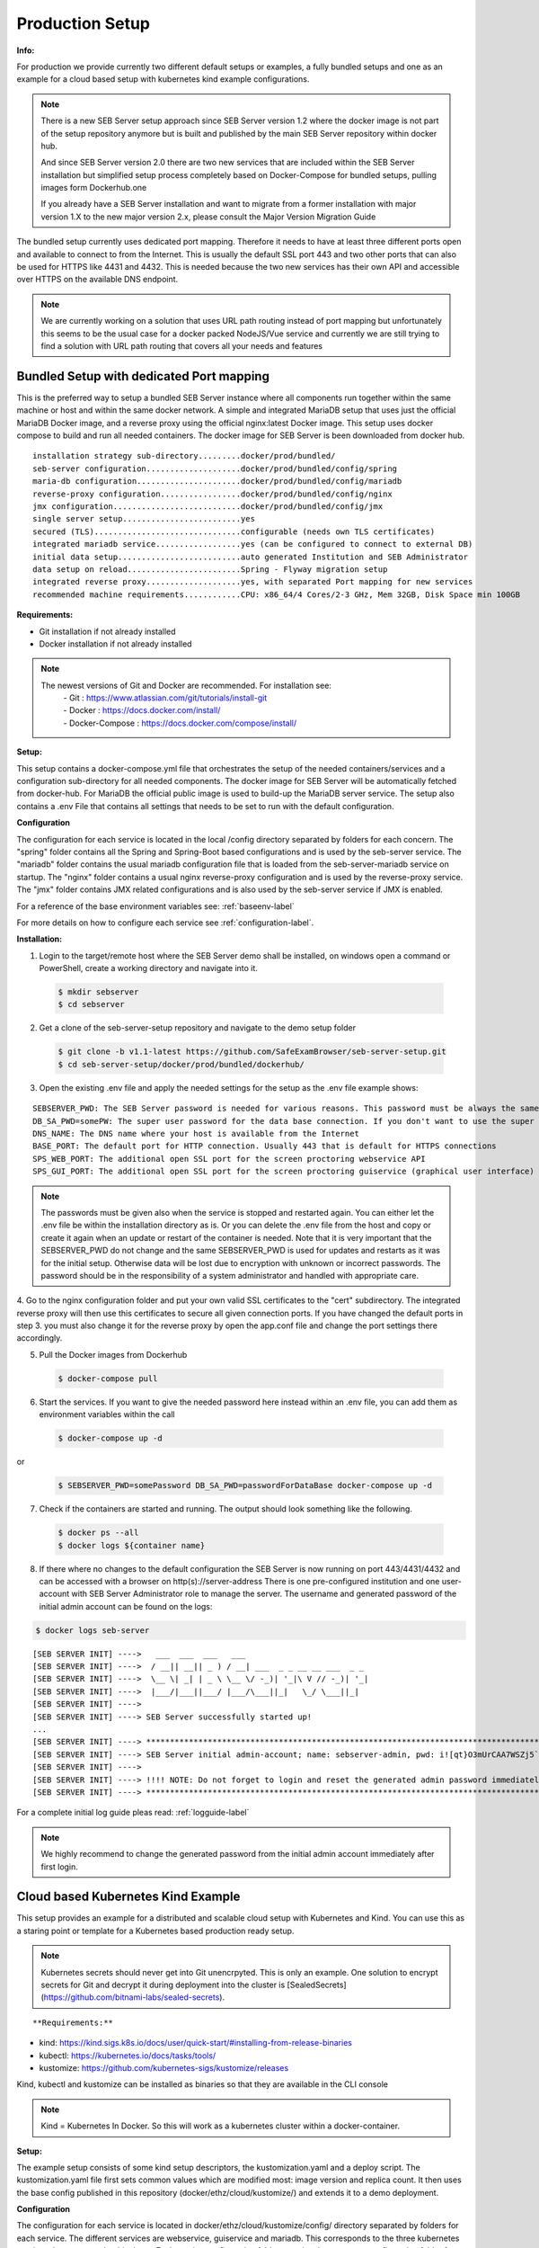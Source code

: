 .. _prodsetup-label:

Production Setup
----------------

**Info:**

For production we provide currently two different default setups or examples, a fully bundled setups and one
as an example for a cloud based setup with kubernetes kind example configurations.

.. note::
    There is a new SEB Server setup approach since SEB Server version 1.2 where the docker image is not part of the setup repository
    anymore but is built and published by the main SEB Server repository within docker hub.

    And since SEB Server version 2.0 there are two new services that are included within the SEB Server installation but
    simplified setup process completely based on Docker-Compose for bundled setups, pulling images form Dockerhub.one

    If you already have a SEB Server installation and want to migrate from a former installation with major version 1.X
    to the new major version 2.x, please consult the Major Version Migration Guide
    
The bundled setup currently uses dedicated port mapping. Therefore it needs to have at least three different ports open and
available to connect to from the Internet. This is usually the default SSL port 443 and two other ports that can also be used
for HTTPS like 4431 and 4432. This is needed because the two new services has their own API and accessible over HTTPS on 
the available DNS endpoint. 

.. note::
    We are currently working on a solution that uses URL path routing instead of port mapping but unfortunately this seems to be
    the usual case for a docker packed NodeJS/Vue service and currently we are still trying to find a solution with URL path 
    routing that covers all your needs and features

.. _bundledsetup-label:

Bundled Setup with dedicated Port mapping
...............................

This is the preferred way to setup a bundled SEB Server instance where all components run together within
the same machine or host and within the same docker network.
A simple and integrated MariaDB setup that uses just the official MariaDB Docker image, and a reverse proxy using the official nginx:latest Docker image. 
This setup uses docker compose to build and run all needed containers. The docker image for SEB Server is been downloaded from docker hub.

::

        installation strategy sub-directory.........docker/prod/bundled/
        seb-server configuration....................docker/prod/bundled/config/spring
        maria-db configuration......................docker/prod/bundled/config/mariadb
        reverse-proxy configuration.................docker/prod/bundled/config/nginx
        jmx configuration...........................docker/prod/bundled/config/jmx
        single server setup.........................yes
        secured (TLS)...............................configurable (needs own TLS certificates)
        integrated mariadb service..................yes (can be configured to connect to external DB)
        initial data setup..........................auto generated Institution and SEB Administrator
        data setup on reload........................Spring - Flyway migration setup
        integrated reverse proxy....................yes, with separated Port mapping for new services
        recommended machine requirements............CPU: x86_64/4 Cores/2-3 GHz, Mem 32GB, Disk Space min 100GB
        
**Requirements:**

- Git installation if not already installed
- Docker installation if not already installed

.. note::

    The newest versions of Git and Docker are recommended. For installation see:
        |    - Git : https://www.atlassian.com/git/tutorials/install-git
        |    - Docker : https://docs.docker.com/install/
        |    - Docker-Compose : https://docs.docker.com/compose/install/
        
**Setup:**

This setup contains a docker-compose.yml file that orchestrates the setup of the needed containers/services and a configuration sub-directory
for all needed components. The docker image for SEB Server will be automatically fetched from docker-hub.
For MariaDB the official public image is used to build-up the MariaDB server service.
The setup also contains a .env File that contains all settings that needs to be set to run with the default configuration.

**Configuration**

The configuration for each service is located in the local /config directory separated by folders for each concern. The "spring" folder
contains all the Spring and Spring-Boot based configurations and is used by the seb-server service. The "mariadb" folder contains the
usual mariadb configuration file that is loaded from the seb-server-mariadb service on startup. The "nginx" folder contains a usual 
nginx reverse-proxy configuration and is used by the reverse-proxy service. The "jmx" folder contains JMX related configurations and is also
used by the seb-server service if JMX is enabled. 

For a reference of the base environment variables see: :ref:`baseenv-label` 

For more details on how to configure each service see :ref:`configuration-label`.

**Installation:**

1. Login to the target/remote host where the SEB Server demo shall be installed, on windows open a command or PowerShell, create a working directory and navigate into it.
    
 .. code-block:: bash
    
    $ mkdir sebserver
    $ cd sebserver
        
2. Get a clone of the seb-server-setup repository and navigate to the demo setup folder

 .. code-block:: bash
     
    $ git clone -b v1.1-latest https://github.com/SafeExamBrowser/seb-server-setup.git
    $ cd seb-server-setup/docker/prod/bundled/dockerhub/

3. Open the existing .env file and apply the needed settings for the setup as the .env file example shows:

::
    
    SEBSERVER_PWD: The SEB Server password is needed for various reasons. This password must be always the same and should be securely stored somewhere
    DB_SA_PWD=somePW: The super user password for the data base connection. If you don't want to use the super user to connect to database you need to configure this within the docker-compose file for all services that needs a database connection.
    DNS_NAME: The DNS name where your host is available from the Internet
    BASE_PORT: The default port for HTTP connection. Usually 443 that is default for HTTPS connections
    SPS_WEB_PORT: The additional open SSL port for the screen proctoring webservice API
    SPS_GUI_PORT: The additional open SSL port for the screen proctoring guiservice (graphical user interface)

.. note::
    The passwords must be given also when the service is stopped and restarted again. You can either let the .env file
    be within the installation directory as is. Or you can delete the .env file from the host and copy or create it again when
    an update or restart of the container is needed. Note that it is very important that the SEBSERVER_PWD do not change and the same
    SEBSERVER_PWD is used for updates and restarts as it was for the initial setup. Otherwise data will be lost due to encryption with
    unknown or incorrect passwords. The password should be in the responsibility of a system administrator and handled with appropriate care.

4. Go to the nginx configuration folder and put your own valid SSL certificates to the "cert" subdirectory. The integrated reverse proxy will then use this certificates to secure all given connection ports.
If you have changed the default ports in step 3. you must also change it for the reverse proxy by open the app.conf file and change the port settings there accordingly.

5. Pull the Docker images from Dockerhub

 .. code-block:: bash
    
    $ docker-compose pull

6. Start the services. If you want to give the needed password here instead within an .env file, you can add them as environment variables within the call

 .. code-block:: bash
    
    $ docker-compose up -d

or

 .. code-block:: bash
    
    $ SEBSERVER_PWD=somePassword DB_SA_PWD=passwordForDataBase docker-compose up -d 
        
7. Check if the containers are started and running. The output should look something like the following.
    
 .. code-block:: bash
    
    $ docker ps --all
    $ docker logs ${container name}
        
.. image:: images/dockerServicesTestUp.png
    :align: center
    :target: https://raw.githubusercontent.com/SafeExamBrowser/seb-server-setup/rel-2.0/docs/images/docker-ps.png
        
8. If there where no changes to the default configuration the SEB Server is now running on port 443/4431/4432 and can be accessed with a browser on http(s)://server-address
   There is one pre-configured institution and one user-account with SEB Server Administrator role to manage the server. 
   The username and generated password of the initial admin account can be found on the logs:

.. code-block:: bash
    
    $ docker logs seb-server

::
    
    [SEB SERVER INIT] ---->   ___  ___  ___   ___
    [SEB SERVER INIT] ---->  / __|| __|| _ ) / __| ___  _ _ __ __ ___  _ _ 
    [SEB SERVER INIT] ---->  \__ \| _| | _ \ \__ \/ -_)| '_|\ V // -_)| '_|
    [SEB SERVER INIT] ---->  |___/|___||___/ |___/\___||_|   \_/ \___||_|  
    [SEB SERVER INIT] ---->
    [SEB SERVER INIT] ----> SEB Server successfully started up!
    ...
    [SEB SERVER INIT] ----> ***********************************************************************************************************************************************************************
    [SEB SERVER INIT] ----> SEB Server initial admin-account; name: sebserver-admin, pwd: i![qt}O3mUrCAA7WSZj5`ETRb4kfiy+za_IepZgnBCc^Br9=B%7lWXwcVABOAPJA
    [SEB SERVER INIT] ---->
    [SEB SERVER INIT] ----> !!!! NOTE: Do not forget to login and reset the generated admin password immediately !!!!
    [SEB SERVER INIT] ----> ***********************************************************************************************************************************************************************


For a complete initial log guide pleas read: :ref:`logguide-label`

.. note::
    We highly recommend to change the generated password from the initial admin account immediately after first login. 


.. _installkind-label:

Cloud based Kubernetes Kind Example
........................

This setup provides an example for a distributed and scalable cloud setup with Kubernetes and Kind.
You can use this as a staring point or template for a Kubernetes based production ready setup.

.. note::
    Kubernetes secrets should never get into Git unencrpyted. This is only an example.
    One solution to encrypt secrets for Git and decrypt it during deployment into the
    cluster is [SealedSecrets](https://github.com/bitnami-labs/sealed-secrets).

::

**Requirements:**

- kind: https://kind.sigs.k8s.io/docs/user/quick-start/#installing-from-release-binaries
- kubectl: https://kubernetes.io/docs/tasks/tools/
- kustomize: https://github.com/kubernetes-sigs/kustomize/releases

Kind, kubectl and kustomize can be installed as binaries so that they are available in the CLI console

.. note::
    Kind = Kubernetes In Docker. So this will work as a kubernetes cluster within a docker-container.

**Setup:**

The example setup consists of some kind setup descriptors, the kustomization.yaml and a deploy script.
The kustomization.yaml file first sets common values which are modified most: image version and replica count.
It then uses the base config published in this repository (docker/ethz/cloud/kustomize/) and extends it to a demo deployment.

**Configuration**

The configuration for each service is located in docker/ethz/cloud/kustomize/config/ directory separated by folders for each service.
The different services are webservice, guiservice and mariadb. This corresponds to the three kubernetes services that are setup by this demo.
Each service configuration folder contains then separate configuration folder for each individual concern of the service.
"spring" folder contains all the Spring and Spring-Boot based configurations and the jmx folder contains configuration for JMX binding (experimental)

For a reference of the base environment variables see: :ref:`baseenv-label` 

.. note::
    If you need TLS encryption which is specific to your setup environment, please refer to https://cert-manager.io/docs/
    There are also some commented placeholder for certificate handling within the file: ingress.yml within the example

**Installation:**

1. Login to the target/remote host where the SEB Server demo shall be installed, on windows open a command or PowerShell, create a working directory and navigate into it.

 .. code-block:: bash

    $ mkdir sebserver
    $ cd sebserver

2. Get a clone of the seb-server-setup repository and navigate to the demo setup folder

 .. code-block:: bash
    
    $ git clone https://github.com/SafeExamBrowser/seb-server-setup.git -b v1.4-latest
    $ cd seb-server-setup/docker/prod/cloud/kind-example

3. If some specific configuration is needed, this can be done within this step. See :ref:`configuration-label` for more details on how to configure the services.
Spring based configuration settings can be set either in the respective application-prod.properties files in docker/ethz/cloud/kustomize/config/
or via override in docker/demo/cloud/kind-example/kustomization.yml within the respective service.

.. note::
    The spring property names can be override in the respective yml by change the "." separator with a "_" separator.

4. Create the docker-container with the Kubernetes cluster and initialize Ingress.

- Linux: exec kind_deploy.sh

 .. code-block:: bash
    
    $ .\kind_deploy

- Windows:

 .. code-block:: bash
    
    $ kind create cluster --config=kindcluster.yaml
    $ kubectl apply -f https://raw.githubusercontent.com/kubernetes/ingress-nginx/master/deploy/static/provider/kind/deploy.yaml

Now you should be able to show the Ingress pods:

 .. code-block:: bash
    
    $ kubectl get pods -n ingress-nginx

5. Create a namespace for the services:

 .. code-block:: bash
    
    $ kubectl create ns seb-server-prod

6. Build the services from the template:

 .. code-block:: bash
    
    $ kustomize build . | kubectl apply -f -

.. note::
    If there is an error on the kustomize startup, make shure the ingress has already started propperly by using: $ kubectl get pods -n ingress-nginx
    and try again to run the kustomize template.

Now you should be able to show the services, pods and logs with:

 .. code-block:: bash
    
    $ kubectl get pods -n seb-server-prod
    $ kubectl get svc -n seb-server-prod
    $ kubectl logs seb-guiservice-prod-[f45588cfc-4944h] -n seb-server-prod

8. If there where no changes to the default configuration the SEB Server is now running on port 80 and can be accessed with a browser on http(s)://server-address
   There is one pre-configured institution and one user-account with SEB Server Administrator role to manage the server.
   The username and generated password of the initial admin account can be found on the webservice logs:

::

    [SEB SERVER INIT] ---->   ___  ___  ___   ___
    [SEB SERVER INIT] ---->  / __|| __|| _ ) / __| ___  _ _ __ __ ___  _ _
    [SEB SERVER INIT] ---->  \__ \| _| | _ \ \__ \/ -_)| '_|\ V // -_)| '_|
    [SEB SERVER INIT] ---->  |___/|___||___/ |___/\___||_|   \_/ \___||_|
    [SEB SERVER INIT] ---->
    [SEB SERVER INIT] ----> SEB Server successfully started up!
    ...
    [SEB SERVER INIT] ----> ***********************************************************************************************************************************************************************
    [SEB SERVER INIT] ----> SEB Server initial admin-account; name: sebserver-admin, pwd: i![qt}O3mUrCAA7WSZj5`ETRb4kfiy+za_IepZgnBCc^Br9=B%7lWXwcVABOAPJA
    [SEB SERVER INIT] ---->
    [SEB SERVER INIT] ----> !!!! NOTE: Do not forget to login and reset the generated admin password immediately !!!!
    [SEB SERVER INIT] ----> ***********************************************************************************************************************************************************************


.. note::
    We highly recommend to change the generated password from the initial admin account immediately after first login.

9. You can delete the whole kind cluster with:

 .. code-block:: bash
    
    $ kind delete cluster


.. _baseenv-label:

Base environment variables for every service:
.............................................


**Base environment variables sebserver webservice**

::
    
    - `JAVA_HEAP_MIN`: Minimum heap memory space given to the JVM process
    - `JAVA_HEAP_MAX`: Maximum heap memory space given to the JVM process
    - `sebserver_password`: SEB Server internal password for encryption. NOTE: This password must be the same vor all webservice and gui instances
    - `spring_profiles_active`: SEB Server profiles. For a productive webservice setup "ws,prod-ws,prod"
    - `spring_datasource_password`: password for MariaDB database
    - `spring_datasource_username`: MariaDB user name
    - `datastore_mariadb_server_address`: MariaDB server hostname
    - `datastore_mariadb_server_port`: MariaDB port
    - `sebserver_webservice_http_external_scheme`: Webservice external URL scheme (http/https)
    - `sebserver_webservice_http_external_servername`: Webservice external URL host name
    - `sebserver_webservice_http_external_port`: Webservice external URL port (empty for default http(80) https(443))
    - `sebserver_webservice_autologin_url`: External URL from where the sebserver guiservice is available. See also `sebserver_gui_http_external_servername`
    - `sebserver_feature_exam_seb_screenProctoring_bundled_url`: The URL on which the screen proctoring webservice is externally available
    - `sps_sebserver_client_secret`: SEB Servers client secret to connect to screen proctoring service. This must match with the sebserver_client_secret setting in screen proctoring (sps) webservice
    - `sps_sebserver_password`: SEB Servers screen proctoring service maintenance account password. This must match with the same setting in screen proctoring (sps) webservice

**Base environment variables sebserver guiservice**

::
    
    - `JAVA_HEAP_MIN`: Minimum heap memory space given to the JVM process
    - `JAVA_HEAP_MAX`: Maximum heap memory space given to the JVM process
    - `sebserver_password` : SEB Server internal password for encryption. NOTE: This password must be the same vor all webservice and gui instances
    - `spring_profiles_active` : SEB Server profiles. For a productive guiservice setup "gui,prod-gui,prod"
    - `sebserver_gui_http_external_scheme`: Guiservice external URL scheme (http/https)
    - `sebserver_gui_http_external_servername`: Guiservice external URL host name
    - `sebserver_gui_http_external_port`: Guiservice external URL port (empty for default http(80) https(443))
    - `sebserver_gui_http_webservice_scheme`: Webservice external connection URL scheme (http/https)
    - `sebserver_gui_http_webservice_servername` : Webservice external connection URL host name.
    - `sebserver_gui_http_webservice_port` : Webservice external connection URL port (empty for default http(80) https(443))

**Base environment variables screen proctoring (sps) webservice**

::
    
    - `JAVA_HEAP_MIN`: Minimum heap memory space given to the JVM process
    - `JAVA_HEAP_MAX`: Maximum heap memory space given to the JVM process
    - `sebserver_password`: SEB Server internal password for encryption. NOTE: This password must be the same vor all webservice and gui instances
    - `spring_profiles_active`: SEB Server profiles. For a productive webservice setup "prod"
    - `spring_datasource_password`: password for MariaDB database
    - `spring_datasource_username`: MariaDB user name
    - `datastore_mariadb_server_address`: MariaDB server hostname
    - `datastore_mariadb_server_port`: MariaDB port
    - `sps_data_store_adapter`: Image (Screenshots) data store adapter. "FULL_RDBMS" for storing images into DB or "S3_RDBMS" for S3 compatible storage
    - `sps_webservice_http_external_scheme`: Webservice external URL scheme (http/https)
    - `sps_webservice_http_external_servername`: Webservice external URL host name
    - `sps_webservice_http_external_port`: Webservice external URL port (empty for default http(80) https(443))
    - `sps_gui_redirect_url`: SPS GUI external URL used for redirect and autologin link creation
    - `sebserver_client_secret`: Client secret for SEB Server binding. SEB Server must use this to connect to screen proctoring service. See also sps_sebserver_client_secret
    - `spsgui_client_secret`: Client secret for screen proctoring GUI service binding. SPS GUI service must use this to connect to the SPS webservice
    - `sps_init_sebserveraccount_password`: Password for the SEB Server user account that is used by SEB Server to manage SPS service data. This account is initially generated by the SPS service if it doesn't exist

**Base environment variables sebserver screen proctoring (sps) guiservice**

::
    
    - `NODE_ENV`: Node environment profile. "prod" for production setup
    - `SERVER_PORT`: Internal service port mapping. Default is "3000"
    - `VITE_SERVER_URL`: The external URL of the VITE server
    - `VITE_SERVER_PORT`: The port mapping for above VITE server URL if needed. If not needed (default ports http/https) this can be empty
    - `PROCTOR_SERVER_URL`: The external URL of the screen proctoring webservice. This can also be internal URL connection to sps-webservice
    - `PROCTOR_SERVER_PORT`: Port mapping for above screen proctoring webservice URL if needed. If not needed (default ports http/https) this can be empty
    - `PROCTOR_DEFAULT_URL`: Default webservice root API endpoint. Usually "/admin-api/v1"
    - `PROCTOR_SERVER_USERNAME`: Client id name for sps-guiservice to connect to sps-webservice. Default is "spsGuiClient"
    - `PROCTOR_SERVER_PASSWORD`: Client secret for sps-guiservice to connect to sps-webservice. Must match with spsgui_client_secret
    - `SEB_SERVER_INTEGRATED_MODE`: Integration mode. Default is true
